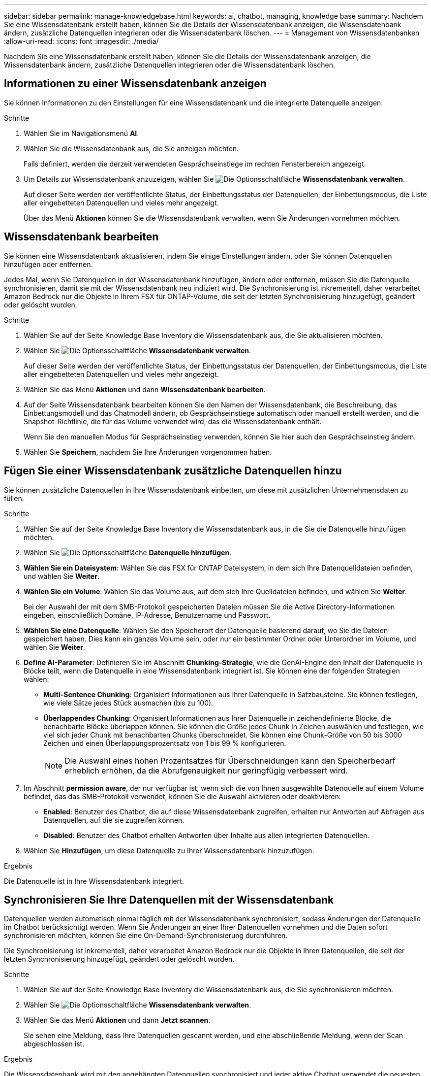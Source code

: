 ---
sidebar: sidebar 
permalink: manage-knowledgebase.html 
keywords: ai, chatbot, managing, knowledge base 
summary: Nachdem Sie eine Wissensdatenbank erstellt haben, können Sie die Details der Wissensdatenbank anzeigen, die Wissensdatenbank ändern, zusätzliche Datenquellen integrieren oder die Wissensdatenbank löschen. 
---
= Management von Wissensdatenbanken
:allow-uri-read: 
:icons: font
:imagesdir: ./media/


[role="lead"]
Nachdem Sie eine Wissensdatenbank erstellt haben, können Sie die Details der Wissensdatenbank anzeigen, die Wissensdatenbank ändern, zusätzliche Datenquellen integrieren oder die Wissensdatenbank löschen.



== Informationen zu einer Wissensdatenbank anzeigen

Sie können Informationen zu den Einstellungen für eine Wissensdatenbank und die integrierte Datenquelle anzeigen.

.Schritte
. Wählen Sie im Navigationsmenü *AI*.
. Wählen Sie die Wissensdatenbank aus, die Sie anzeigen möchten.
+
Falls definiert, werden die derzeit verwendeten Gesprächseinstiege im rechten Fensterbereich angezeigt.

. Um Details zur Wissensdatenbank anzuzeigen, wählen Sie image:icon-action.png["Die Optionsschaltfläche"] *Wissensdatenbank verwalten*.
+
Auf dieser Seite werden der veröffentlichte Status, der Einbettungsstatus der Datenquellen, der Einbettungsmodus, die Liste aller eingebetteten Datenquellen und vieles mehr angezeigt.

+
Über das Menü *Aktionen* können Sie die Wissensdatenbank verwalten, wenn Sie Änderungen vornehmen möchten.





== Wissensdatenbank bearbeiten

Sie können eine Wissensdatenbank aktualisieren, indem Sie einige Einstellungen ändern, oder Sie können Datenquellen hinzufügen oder entfernen.

Jedes Mal, wenn Sie Datenquellen in der Wissensdatenbank hinzufügen, ändern oder entfernen, müssen Sie die Datenquelle synchronisieren, damit sie mit der Wissensdatenbank neu indiziert wird. Die Synchronisierung ist inkrementell, daher verarbeitet Amazon Bedrock nur die Objekte in Ihrem FSX für ONTAP-Volume, die seit der letzten Synchronisierung hinzugefügt, geändert oder gelöscht wurden.

.Schritte
. Wählen Sie auf der Seite Knowledge Base Inventory die Wissensdatenbank aus, die Sie aktualisieren möchten.
. Wählen Sie image:icon-action.png["Die Optionsschaltfläche"] *Wissensdatenbank verwalten*.
+
Auf dieser Seite werden der veröffentlichte Status, der Einbettungsstatus der Datenquellen, der Einbettungsmodus, die Liste aller eingebetteten Datenquellen und vieles mehr angezeigt.

. Wählen Sie das Menü *Aktionen* und dann *Wissensdatenbank bearbeiten*.
. Auf der Seite Wissensdatenbank bearbeiten können Sie den Namen der Wissensdatenbank, die Beschreibung, das Einbettungsmodell und das Chatmodell ändern, ob Gesprächseinstiege automatisch oder manuell erstellt werden, und die Snapshot-Richtlinie, die für das Volume verwendet wird, das die Wissensdatenbank enthält.
+
Wenn Sie den manuellen Modus für Gesprächseinstieg verwenden, können Sie hier auch den Gesprächseinstieg ändern.

. Wählen Sie *Speichern*, nachdem Sie Ihre Änderungen vorgenommen haben.




== Fügen Sie einer Wissensdatenbank zusätzliche Datenquellen hinzu

Sie können zusätzliche Datenquellen in Ihre Wissensdatenbank einbetten, um diese mit zusätzlichen Unternehmensdaten zu füllen.

.Schritte
. Wählen Sie auf der Seite Knowledge Base Inventory die Wissensdatenbank aus, in die Sie die Datenquelle hinzufügen möchten.
. Wählen Sie image:icon-action.png["Die Optionsschaltfläche"] *Datenquelle hinzufügen*.
. *Wählen Sie ein Dateisystem*: Wählen Sie das FSX für ONTAP Dateisystem, in dem sich Ihre Datenquelldateien befinden, und wählen Sie *Weiter*.
. *Wählen Sie ein Volume*: Wählen Sie das Volume aus, auf dem sich Ihre Quelldateien befinden, und wählen Sie *Weiter*.
+
Bei der Auswahl der mit dem SMB-Protokoll gespeicherten Dateien müssen Sie die Active Directory-Informationen eingeben, einschließlich Domäne, IP-Adresse, Benutzername und Passwort.

. *Wählen Sie eine Datenquelle*: Wählen Sie den Speicherort der Datenquelle basierend darauf, wo Sie die Dateien gespeichert haben. Dies kann ein ganzes Volume sein, oder nur ein bestimmter Ordner oder Unterordner im Volume, und wählen Sie *Weiter*.
. *Define AI-Parameter*: Definieren Sie im Abschnitt *Chunking-Strategie*, wie die GenAI-Engine den Inhalt der Datenquelle in Blöcke teilt, wenn die Datenquelle in eine Wissensdatenbank integriert ist. Sie können eine der folgenden Strategien wählen:
+
** *Multi-Sentence Chunking*: Organisiert Informationen aus Ihrer Datenquelle in Satzbausteine. Sie können festlegen, wie viele Sätze jedes Stück ausmachen (bis zu 100).
** *Überlappendes Chunking*: Organisiert Informationen aus Ihrer Datenquelle in zeichendefinierte Blöcke, die benachbarte Blöcke überlappen können. Sie können die Größe jedes Chunk in Zeichen auswählen und festlegen, wie viel sich jeder Chunk mit benachbarten Chunks überschneidet. Sie können eine Chunk-Größe von 50 bis 3000 Zeichen und einen Überlappungsprozentsatz von 1 bis 99 % konfigurieren.
+

NOTE: Die Auswahl eines hohen Prozentsatzes für Überschneidungen kann den Speicherbedarf erheblich erhöhen, da die Abrufgenauigkeit nur geringfügig verbessert wird.



. Im Abschnitt *permission aware*, der nur verfügbar ist, wenn sich die von Ihnen ausgewählte Datenquelle auf einem Volume befindet, das das SMB-Protokoll verwendet, können Sie die Auswahl aktivieren oder deaktivieren:
+
** *Enabled*: Benutzer des Chatbot, die auf diese Wissensdatenbank zugreifen, erhalten nur Antworten auf Abfragen aus Datenquellen, auf die sie zugreifen können.
** *Disabled*: Benutzer des Chatbot erhalten Antworten über Inhalte aus allen integrierten Datenquellen.


. Wählen Sie *Hinzufügen*, um diese Datenquelle zu Ihrer Wissensdatenbank hinzuzufügen.


.Ergebnis
Die Datenquelle ist in Ihre Wissensdatenbank integriert.



== Synchronisieren Sie Ihre Datenquellen mit der Wissensdatenbank

Datenquellen werden automatisch einmal täglich mit der Wissensdatenbank synchronisiert, sodass Änderungen der Datenquelle im Chatbot berücksichtigt werden. Wenn Sie Änderungen an einer Ihrer Datenquellen vornehmen und die Daten sofort synchronisieren möchten, können Sie eine On-Demand-Synchronisierung durchführen.

Die Synchronisierung ist inkrementell, daher verarbeitet Amazon Bedrock nur die Objekte in Ihren Datenquellen, die seit der letzten Synchronisierung hinzugefügt, geändert oder gelöscht wurden.

.Schritte
. Wählen Sie auf der Seite Knowledge Base Inventory die Wissensdatenbank aus, die Sie synchronisieren möchten.
. Wählen Sie image:icon-action.png["Die Optionsschaltfläche"] *Wissensdatenbank verwalten*.
. Wählen Sie das Menü *Aktionen* und dann *Jetzt scannen*.
+
Sie sehen eine Meldung, dass Ihre Datenquellen gescannt werden, und eine abschließende Meldung, wenn der Scan abgeschlossen ist.



.Ergebnis
Die Wissensdatenbank wird mit den angehängten Datenquellen synchronisiert und jeder aktive Chatbot verwendet die neuesten Informationen aus Ihren Datenquellen.



== Bewerten Sie Chatmodelle, bevor Sie eine Wissensdatenbank erstellen

Sie können die verfügbaren grundlegenden Chatmodelle bewerten, bevor Sie eine Wissensdatenbank erstellen, damit Sie sehen können, welches Modell für Ihre Implementierung am besten geeignet ist. Da der Modellsupport je nach AWS-Region variiert, finden Sie unter https://docs.aws.amazon.com/bedrock/latest/userguide/models-regions.html["Dieser AWS Dokumentationsseite"^] Informationen dazu, welche Modelle in den Regionen verwendet werden können, in denen Sie Ihre Knowledge Base bereitstellen möchten.


NOTE: Diese Funktion ist nur verfügbar, wenn keine Wissensdatenbanken erstellt wurden -- wenn auf der Bestandsseite der Wissensdatenbanken keine Wissensdatenbanken vorhanden sind.

.Schritte
. Auf der Bestandsseite der Wissensbasen sehen Sie die Option, das Chatmodell auf der rechten Seite der Seite für den Chatbot auszuwählen.
. Wählen Sie das Chatmodell aus der Liste aus, und geben Sie eine Reihe von Fragen in den Eingabebereich ein, um zu sehen, wie der Chatbot reagiert.
. Testen Sie mehrere Modelle, um herauszufinden, welches Modell sich am besten für Ihre Implementierung eignet.


.Ergebnis
Verwenden Sie dieses Chatmodell, wenn Sie Ihre Wissensdatenbank erstellen.



== Heben Sie die Veröffentlichung Ihrer Wissensdatenbank auf

Nachdem Sie Ihre Wissensdatenbank veröffentlicht haben, damit sie in eine Chatbot-Anwendung integriert werden kann, können Sie die Veröffentlichung aufheben, wenn Sie den Zugriff der Chatbot-Anwendung auf die Wissensdatenbank deaktivieren möchten.

Durch das Aufheben der Veröffentlichung der Wissensdatenbank werden alle Chat-Anwendungen nicht mehr funktionsfähig. Der eindeutige API-Endpunkt, auf den die Wissensdatenbank zugegriffen werden konnte, ist deaktiviert.

.Schritte
. Wählen Sie auf der Bestandsseite Wissensdatenbanken die Wissensdatenbank aus, die Sie für die Veröffentlichung aufheben möchten.
. Wählen Sie image:icon-action.png["Die Optionsschaltfläche"] *Wissensdatenbank verwalten*.
+
Auf dieser Seite werden der veröffentlichte Status, der Einbettungsstatus der Datenquellen, der Einbettungsmodus und die Liste aller eingebetteten Datenquellen angezeigt.

. Wählen Sie das Menü *actions* und dann *Unpublish*.


.Ergebnis
Die Wissensdatenbank ist deaktiviert und kann nicht mehr von einer Chatbot-Anwendung aufgerufen werden.



== Löschen einer Wissensdatenbank

Wenn Sie keine Wissensdatenbank mehr benötigen, können Sie sie löschen. Wenn Sie eine Wissensdatenbank löschen, wird sie aus Workload Factory entfernt und das Volume, das die Wissensdatenbank enthält, wird gelöscht. Alle Anwendungen oder Chatbots, die die Wissensdatenbank nutzen, funktionieren nicht mehr. Das Löschen einer Wissensdatenbank ist nicht umkehrbar.

Wenn Sie eine Wissensdatenbank löschen, sollten Sie auch die Zuordnung der Wissensdatenbank zu allen Agenten aufheben, mit denen sie verknüpft ist, um alle Ressourcen, die der Wissensdatenbank zugeordnet sind, vollständig zu löschen.

.Schritte
. Wählen Sie auf der Bestandsseite Wissensdatenbanken die Wissensdatenbank aus, die Sie löschen möchten.
. Wählen Sie image:icon-action.png["Die Optionsschaltfläche"] *Wissensdatenbank verwalten*.
. Wählen Sie das Menü *Aktionen* und dann *Wissensdatenbank löschen*.
. Bestätigen Sie im Dialogfeld Wissensdatenbank löschen, dass Sie löschen möchten, und wählen Sie *Löschen*.


.Ergebnis
Die Wissensdatenbank wird aus Workload Factory entfernt und das zugehörige Volume wird gelöscht.
